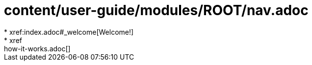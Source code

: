 # content/user-guide/modules/ROOT/nav.adoc
* xref:index.adoc#_welcome[Welcome!]
* xref:how-it-works.adoc[]
